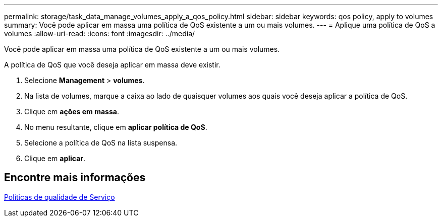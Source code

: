 ---
permalink: storage/task_data_manage_volumes_apply_a_qos_policy.html 
sidebar: sidebar 
keywords: qos policy, apply to volumes 
summary: Você pode aplicar em massa uma política de QoS existente a um ou mais volumes. 
---
= Aplique uma política de QoS a volumes
:allow-uri-read: 
:icons: font
:imagesdir: ../media/


[role="lead"]
Você pode aplicar em massa uma política de QoS existente a um ou mais volumes.

A política de QoS que você deseja aplicar em massa deve existir.

. Selecione *Management* > *volumes*.
. Na lista de volumes, marque a caixa ao lado de quaisquer volumes aos quais você deseja aplicar a política de QoS.
. Clique em *ações em massa*.
. No menu resultante, clique em *aplicar política de QoS*.
. Selecione a política de QoS na lista suspensa.
. Clique em *aplicar*.




== Encontre mais informações

xref:concept_data_manage_volumes_quality_of_service_policies.adoc[Políticas de qualidade de Serviço]
